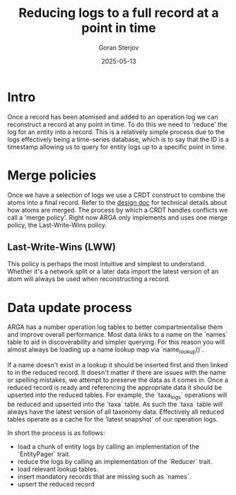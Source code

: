 #+title:  Reducing logs to a full record at a point in time
#+author: Goran Sterjov
#+date:   2025-05-13

* Intro
Once a record has been atomised and added to an operation log we can reconstruct a record at any point in time. To do this we need to 'reduce' the log for an entity into a record. This is a relatively simple process due to the logs effectively being a time-series database, which is to say that the ID is a timestamp allowing us to query for entity logs up to a specific point in time.

* Merge policies
Once we have a selection of logs we use a CRDT construct to combine the atoms into a final record. Refer to the [[./design.org][design doc]] for technical details about how atoms are merged. The process by which a CRDT handles conflicts we call a 'merge policy'. Right now ARGA only implements and uses one merge policy, the Last-Write-Wins policy.

** Last-Write-Wins (LWW)
This policy is perhaps the most intuitive and simplest to understand. Whether it's a network split or a later data import the latest version of an atom will always be used when reconstructing a record.

* Data update process
ARGA has a number operation log tables to better compartmentalise them and improve overall performance. Most data links to a name on the `names` table to aid in discoverability and simpler querying. For this reason you will almost always be loading up a name lookup map via `name_lookup()`.

If a name doesn't exist in a lookup it should be inserted first and then linked to in the reduced record. It doesn't matter if there are issues with the name or spelling mistakes, we attempt to preserve the data as it comes in.
Once a reduced record is ready and referencing the appropriate data it should be upserted into the reduced tables. For example, the `taxa_logs` operations will be reduced and upserted into the `taxa` table. As such the `taxa` table will always have the latest version of all taxonomy data. Effectively all reduced tables operate as a cache for the 'latest snapshot' of our operation logs.

In short the process is as follows:
- load a chunk of entity logs by calling an implementation of the `EntityPager` trait.
- reduce the logs by calling an implementation of the `Reducer` trait.
- load relevant lookup tables.
- insert mandatory records that are missing such as `names`.
- upsert the reduced record
